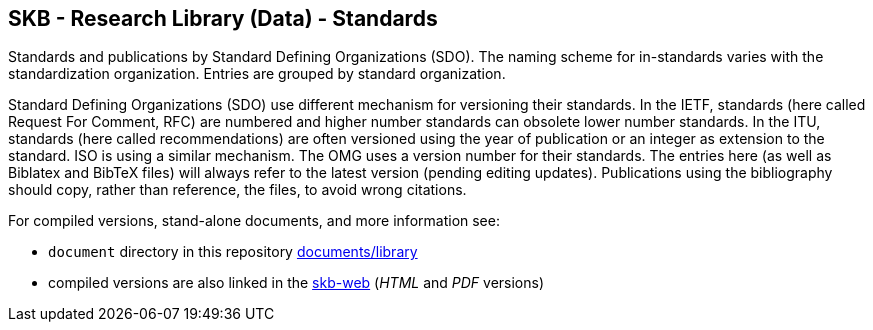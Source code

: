 //
// ============LICENSE_START=======================================================
// Copyright (C) 2018-2019 Sven van der Meer. All rights reserved.
// ================================================================================
// This file is licensed under the Creative Commons Attribution-ShareAlike 4.0 International Public License
// Full license text at https://creativecommons.org/licenses/by-sa/4.0/legalcode
// 
// SPDX-License-Identifier: CC-BY-SA-4.0
// ============LICENSE_END=========================================================
//
// @author Sven van der Meer (vdmeer.sven@mykolab.com)
//

== SKB - Research Library (Data) - Standards

Standards and publications by Standard Defining Organizations (SDO).
The naming scheme for in-standards varies with the standardization organization.
Entries are grouped by standard organization.

Standard Defining Organizations (SDO) use different mechanism for versioning their standards.
In the IETF, standards (here called Request For Comment, RFC) are numbered and higher number standards can obsolete lower number standards.
In the ITU, standards (here called recommendations) are often versioned using the year of publication or an integer as extension to the standard.
ISO is using a similar mechanism.
The OMG uses a version number for their standards.
The entries here (as well as Biblatex and BibTeX files) will always refer to the latest version (pending editing updates).
Publications using the bibliography should copy, rather than reference, the files, to avoid wrong citations.

For compiled versions, stand-alone documents, and more information see:

* `document` directory in this repository https://github.com/vdmeer/skb/tree/master/documents/library[documents/library]
* compiled versions are also linked in the link:https://vdmeer.github.io/skb/library.html[skb-web] (_HTML_ and _PDF_ versions)
